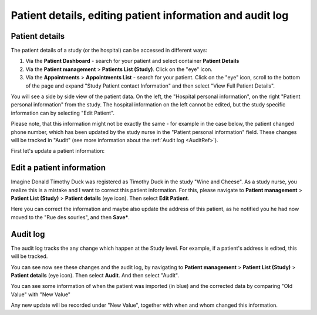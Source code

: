 Patient details, editing patient information and audit log
######################################################################

.. _PatDetRef:

Patient details
*****************

The patient details of a study (or the hospital) can be accessed in different ways:

1. Via the **Patient Dashboard** - search for your patient and select container **Patient Details**
2. Via the **Patient management** > **Patients List (Study)**. Click on the "eye" icon.
3. Via the **Appointments** > **Appointments List** - search for your patient. Click on the "eye" icon, scroll to the bottom of the page and expand "Study Patient contact Information" and then select "View Full Patient Details".

You will see a side by side view of the patient data. On the left, the "Hospital personal information", on the right "Patient personal information" from the study. The hospital information on the left cannot be edited, but the study specific information can by selecting "Edit Patient".

Please note, that this information might not be exactly the same - for example in the case below, the patient changed phone number, which has been updated by the study nurse in the "Patient personal information" field. These changes will be tracked in "Audit" (see more information about the :ref:`Audit log <AuditRef>`).

.. image:: PatDetails.png

First let's update a patient information:

Edit a patient information
****************************

Imagine Donald Timothy Duck was registered as Timothy Duck in the study "Wine and Cheese". As a study nurse, you realize this is a mistake and I want to correct this patient information. For this, please navigate to **Patient management** > **Patient List (Study)** > **Patient details** (eye icon). Then select **Edit Patient**.

.. image:: EditPatient.png

Here you can correct the information and maybe also update the address of this patient, as he notified you he had now moved to the "Rue des souries", and then **Save***.

.. _AuditRef:

Audit log
*************

The audit log tracks the any change which happen at the Study level. For example, if a patient's address is edited, this will be tracked.

You can see now see these changes and the audit log, by navigating to **Patient management** > **Patient List (Study)** > **Patient details** (eye icon). Then select **Audit**. And then select "Audit".

.. image:: AuditLog.png

You can see some information of when the patient was imported (in blue) and the corrected data by comparing "Old Value" with "New Value"

.. image:: AuditNewOld.png

Any new update will be recorded under "New Value", together with when and whom changed this information.
